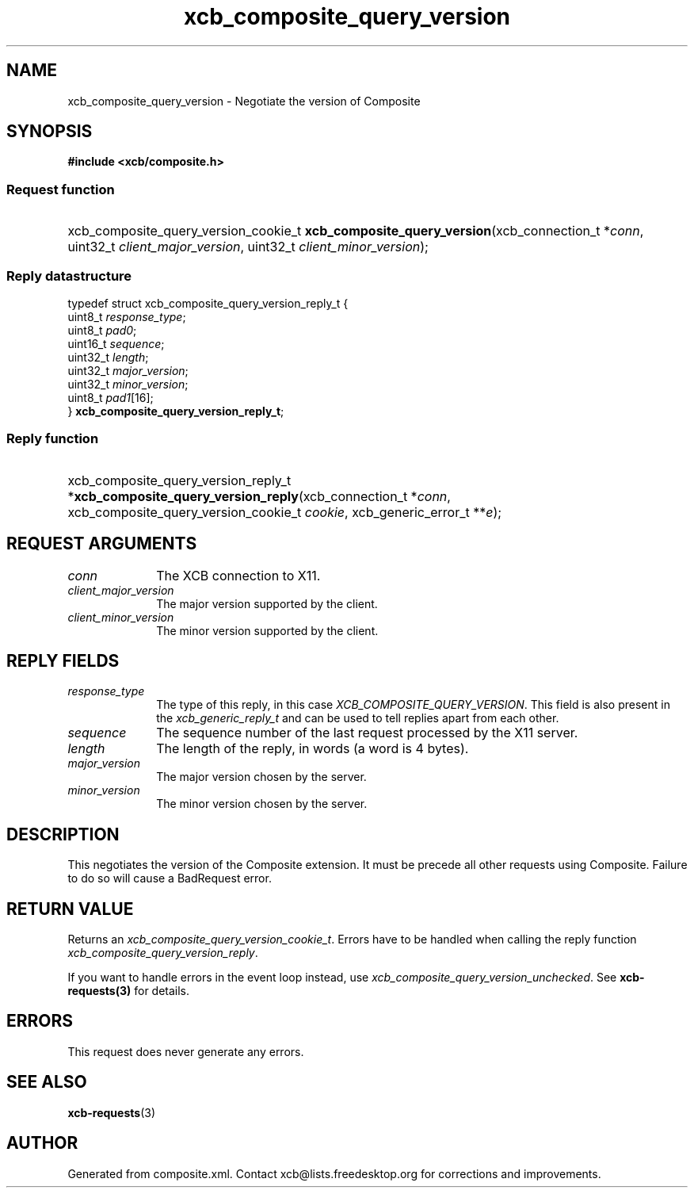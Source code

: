 .TH xcb_composite_query_version 3  "libxcb 1.16.1" "X Version 11" "XCB Requests"
.ad l
.SH NAME
xcb_composite_query_version \- Negotiate the version of Composite
.SH SYNOPSIS
.hy 0
.B #include <xcb/composite.h>
.SS Request function
.HP
xcb_composite_query_version_cookie_t \fBxcb_composite_query_version\fP(xcb_connection_t\ *\fIconn\fP, uint32_t\ \fIclient_major_version\fP, uint32_t\ \fIclient_minor_version\fP);
.PP
.SS Reply datastructure
.nf
.sp
typedef struct xcb_composite_query_version_reply_t {
    uint8_t  \fIresponse_type\fP;
    uint8_t  \fIpad0\fP;
    uint16_t \fIsequence\fP;
    uint32_t \fIlength\fP;
    uint32_t \fImajor_version\fP;
    uint32_t \fIminor_version\fP;
    uint8_t  \fIpad1\fP[16];
} \fBxcb_composite_query_version_reply_t\fP;
.fi
.SS Reply function
.HP
xcb_composite_query_version_reply_t *\fBxcb_composite_query_version_reply\fP(xcb_connection_t\ *\fIconn\fP, xcb_composite_query_version_cookie_t\ \fIcookie\fP, xcb_generic_error_t\ **\fIe\fP);
.br
.hy 1
.SH REQUEST ARGUMENTS
.IP \fIconn\fP 1i
The XCB connection to X11.
.IP \fIclient_major_version\fP 1i
The major version supported by the client.
.IP \fIclient_minor_version\fP 1i
The minor version supported by the client.
.SH REPLY FIELDS
.IP \fIresponse_type\fP 1i
The type of this reply, in this case \fIXCB_COMPOSITE_QUERY_VERSION\fP. This field is also present in the \fIxcb_generic_reply_t\fP and can be used to tell replies apart from each other.
.IP \fIsequence\fP 1i
The sequence number of the last request processed by the X11 server.
.IP \fIlength\fP 1i
The length of the reply, in words (a word is 4 bytes).
.IP \fImajor_version\fP 1i
The major version chosen by the server.
.IP \fIminor_version\fP 1i
The minor version chosen by the server.
.SH DESCRIPTION
This negotiates the version of the Composite extension.  It must be precede all
other requests using Composite.  Failure to do so will cause a BadRequest error.
.SH RETURN VALUE
Returns an \fIxcb_composite_query_version_cookie_t\fP. Errors have to be handled when calling the reply function \fIxcb_composite_query_version_reply\fP.

If you want to handle errors in the event loop instead, use \fIxcb_composite_query_version_unchecked\fP. See \fBxcb-requests(3)\fP for details.
.SH ERRORS
This request does never generate any errors.
.SH SEE ALSO
.BR xcb-requests (3)
.SH AUTHOR
Generated from composite.xml. Contact xcb@lists.freedesktop.org for corrections and improvements.
